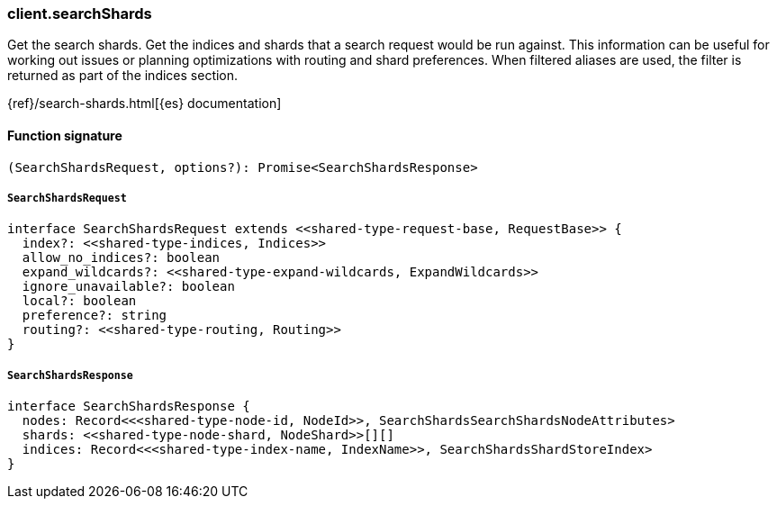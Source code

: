 [[reference-search_shards]]

////////
===========================================================================================================================
||                                                                                                                       ||
||                                                                                                                       ||
||                                                                                                                       ||
||        ██████╗ ███████╗ █████╗ ██████╗ ███╗   ███╗███████╗                                                            ||
||        ██╔══██╗██╔════╝██╔══██╗██╔══██╗████╗ ████║██╔════╝                                                            ||
||        ██████╔╝█████╗  ███████║██║  ██║██╔████╔██║█████╗                                                              ||
||        ██╔══██╗██╔══╝  ██╔══██║██║  ██║██║╚██╔╝██║██╔══╝                                                              ||
||        ██║  ██║███████╗██║  ██║██████╔╝██║ ╚═╝ ██║███████╗                                                            ||
||        ╚═╝  ╚═╝╚══════╝╚═╝  ╚═╝╚═════╝ ╚═╝     ╚═╝╚══════╝                                                            ||
||                                                                                                                       ||
||                                                                                                                       ||
||    This file is autogenerated, DO NOT send pull requests that changes this file directly.                             ||
||    You should update the script that does the generation, which can be found in:                                      ||
||    https://github.com/elastic/elastic-client-generator-js                                                             ||
||                                                                                                                       ||
||    You can run the script with the following command:                                                                 ||
||       npm run elasticsearch -- --version <version>                                                                    ||
||                                                                                                                       ||
||                                                                                                                       ||
||                                                                                                                       ||
===========================================================================================================================
////////

[discrete]
=== client.searchShards

Get the search shards. Get the indices and shards that a search request would be run against. This information can be useful for working out issues or planning optimizations with routing and shard preferences. When filtered aliases are used, the filter is returned as part of the indices section.

{ref}/search-shards.html[{es} documentation]

[discrete]
==== Function signature

[source,ts]
----
(SearchShardsRequest, options?): Promise<SearchShardsResponse>
----

[discrete]
===== `SearchShardsRequest`

[source,ts]
----
interface SearchShardsRequest extends <<shared-type-request-base, RequestBase>> {
  index?: <<shared-type-indices, Indices>>
  allow_no_indices?: boolean
  expand_wildcards?: <<shared-type-expand-wildcards, ExpandWildcards>>
  ignore_unavailable?: boolean
  local?: boolean
  preference?: string
  routing?: <<shared-type-routing, Routing>>
}
----

[discrete]
===== `SearchShardsResponse`

[source,ts]
----
interface SearchShardsResponse {
  nodes: Record<<<shared-type-node-id, NodeId>>, SearchShardsSearchShardsNodeAttributes>
  shards: <<shared-type-node-shard, NodeShard>>[][]
  indices: Record<<<shared-type-index-name, IndexName>>, SearchShardsShardStoreIndex>
}
----

